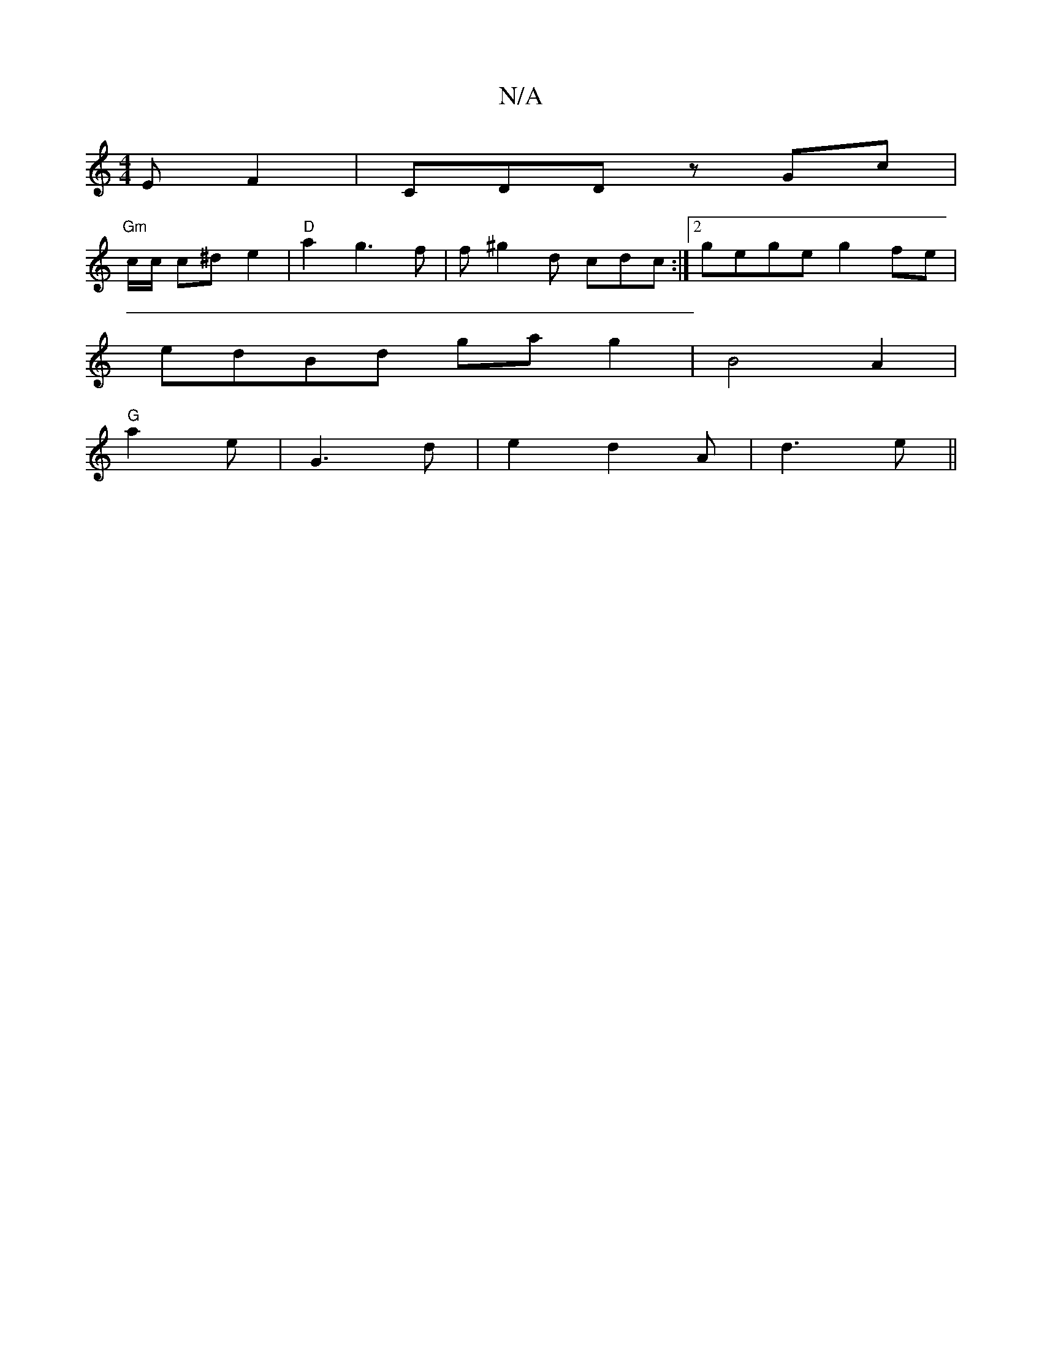 X:1
T:N/A
M:4/4
R:N/A
K:Cmajor
E F2 | CDD zGc |
"Gm" c/c/ c^d e2 | "D"a2 g3f | f^g2d cdc:|2 gege g2fe|
edBd gag2|B4A2|
"G"a2e|G3d|e2d2A|d3 e ||

dcBd eA | B2^c Ad | "D"ed c3 d- |G2 GB G3:|
Ec |: EGF G3 B|:A3B G2:|2 "C" F2 G2G2|"G"G